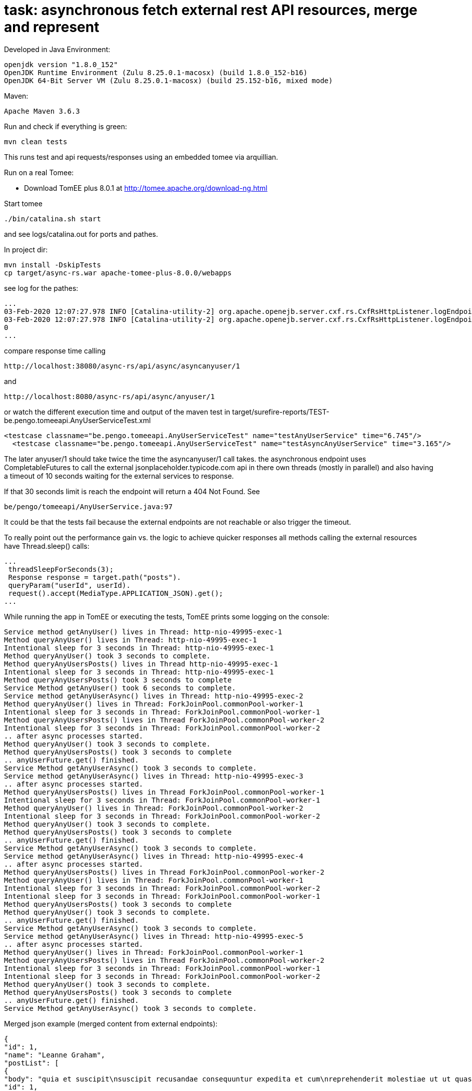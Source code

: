 # task: asynchronous fetch external rest API resources, merge and represent

Developed in Java Environment:
----
openjdk version "1.8.0_152"
OpenJDK Runtime Environment (Zulu 8.25.0.1-macosx) (build 1.8.0_152-b16)
OpenJDK 64-Bit Server VM (Zulu 8.25.0.1-macosx) (build 25.152-b16, mixed mode)
----
Maven:
----
Apache Maven 3.6.3
----

Run and check if everything is green:
----
mvn clean tests
----

This runs test and api requests/responses using an embedded tomee via arquillian.

Run on a real Tomee:

- Download TomEE plus 8.0.1 at http://tomee.apache.org/download-ng.html

Start tomee 
----
./bin/catalina.sh start
----
and see logs/catalina.out for ports and pathes.

In project dir:
----
mvn install -DskipTests
cp target/async-rs.war apache-tomee-plus-8.0.0/webapps
----

see log for the pathes:
----
...
03-Feb-2020 12:07:27.978 INFO [Catalina-utility-2] org.apache.openejb.server.cxf.rs.CxfRsHttpListener.logEndpoints               GET http://localhost:38080/async-rs/api/async/anyuser/{userid}      ->      Response getAnyUser(Long)
03-Feb-2020 12:07:27.978 INFO [Catalina-utility-2] org.apache.openejb.server.cxf.rs.CxfRsHttpListener.logEndpoints               GET http://localhost:38080/async-rs/api/async/asyncanyuser/{userid} ->      Response getAnyUserAsync(Long)
0
...
----

compare response time calling
----
http://localhost:38080/async-rs/api/async/asyncanyuser/1
----

and

----
http://localhost:8080/async-rs/api/async/anyuser/1
----

or watch the different execution time and output of the maven test in target/surefire-reports/TEST-be.pengo.tomeeapi.AnyUserServiceTest.xml
----
<testcase classname="be.pengo.tomeeapi.AnyUserServiceTest" name="testAnyUserService" time="6.745"/>
  <testcase classname="be.pengo.tomeeapi.AnyUserServiceTest" name="testAsyncAnyUserService" time="3.165"/>
----

The later anyuser/1 should take twice the time the asyncanyuser/1 call takes.
the asynchronous endpoint uses CompletableFutures to call the external jsonplaceholder.typicode.com api in there own threads (mostly in parallel) and also having a timeout of 10 seconds waiting for the external services to response.

If that 30 seconds limit is reach the endpoint will return a 404 Not Found.
See
----
be/pengo/tomeeapi/AnyUserService.java:97
----

It could be that the tests fail because the external endpoints are not reachable or also trigger the timeout.

To really point out the performance gain vs. the logic to achieve quicker responses all methods calling the external resources have
Thread.sleep() calls:
----
...
 threadSleepForSeconds(3);
 Response response = target.path("posts").
 queryParam("userId", userId).
 request().accept(MediaType.APPLICATION_JSON).get();
...
----

While running the app in TomEE or executing the tests, TomEE prints some logging on the console:
----
Service method getAnyUser() lives in Thread: http-nio-49995-exec-1
Method queryAnyUser() lives in Thread: http-nio-49995-exec-1
Intentional sleep for 3 seconds in Thread: http-nio-49995-exec-1
Method queryAnyUser() took 3 seconds to complete.
Method queryAnyUsersPosts() lives in Thread http-nio-49995-exec-1
Intentional sleep for 3 seconds in Thread: http-nio-49995-exec-1
Method queryAnyUsersPosts() took 3 seconds to complete
Service Method getAnyUser() took 6 seconds to complete.
Service method getAnyUserAsync() lives in Thread: http-nio-49995-exec-2
Method queryAnyUser() lives in Thread: ForkJoinPool.commonPool-worker-1
Intentional sleep for 3 seconds in Thread: ForkJoinPool.commonPool-worker-1
Method queryAnyUsersPosts() lives in Thread ForkJoinPool.commonPool-worker-2
Intentional sleep for 3 seconds in Thread: ForkJoinPool.commonPool-worker-2
.. after async processes started.
Method queryAnyUser() took 3 seconds to complete.
Method queryAnyUsersPosts() took 3 seconds to complete
.. anyUserFuture.get() finished.
Service Method getAnyUserAsync() took 3 seconds to complete.
Service method getAnyUserAsync() lives in Thread: http-nio-49995-exec-3
.. after async processes started.
Method queryAnyUsersPosts() lives in Thread ForkJoinPool.commonPool-worker-1
Intentional sleep for 3 seconds in Thread: ForkJoinPool.commonPool-worker-1
Method queryAnyUser() lives in Thread: ForkJoinPool.commonPool-worker-2
Intentional sleep for 3 seconds in Thread: ForkJoinPool.commonPool-worker-2
Method queryAnyUser() took 3 seconds to complete.
Method queryAnyUsersPosts() took 3 seconds to complete
.. anyUserFuture.get() finished.
Service Method getAnyUserAsync() took 3 seconds to complete.
Service method getAnyUserAsync() lives in Thread: http-nio-49995-exec-4
.. after async processes started.
Method queryAnyUsersPosts() lives in Thread ForkJoinPool.commonPool-worker-2
Method queryAnyUser() lives in Thread: ForkJoinPool.commonPool-worker-1
Intentional sleep for 3 seconds in Thread: ForkJoinPool.commonPool-worker-2
Intentional sleep for 3 seconds in Thread: ForkJoinPool.commonPool-worker-1
Method queryAnyUsersPosts() took 3 seconds to complete
Method queryAnyUser() took 3 seconds to complete.
.. anyUserFuture.get() finished.
Service Method getAnyUserAsync() took 3 seconds to complete.
Service method getAnyUserAsync() lives in Thread: http-nio-49995-exec-5
.. after async processes started.
Method queryAnyUser() lives in Thread: ForkJoinPool.commonPool-worker-1
Method queryAnyUsersPosts() lives in Thread ForkJoinPool.commonPool-worker-2
Intentional sleep for 3 seconds in Thread: ForkJoinPool.commonPool-worker-1
Intentional sleep for 3 seconds in Thread: ForkJoinPool.commonPool-worker-2
Method queryAnyUser() took 3 seconds to complete.
Method queryAnyUsersPosts() took 3 seconds to complete
.. anyUserFuture.get() finished.
Service Method getAnyUserAsync() took 3 seconds to complete.
----

Merged json example (merged content from external endpoints):
----
{
"id": 1,
"name": "Leanne Graham",
"postList": [
{
"body": "quia et suscipit\nsuscipit recusandae consequuntur expedita et cum\nreprehenderit molestiae ut ut quas totam\nnostrum rerum est autem sunt rem eveniet architecto",
"id": 1,
"title": "sunt aut facere repellat provident occaecati excepturi optio reprehenderit",
"userId": 1
},
...

----
